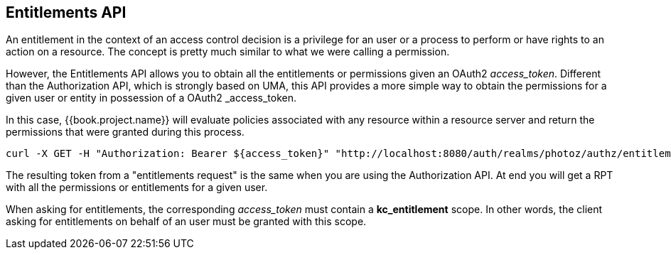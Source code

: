 == Entitlements API

An entitlement in the context of an access control decision is a privilege for an user or a process to
perform or have rights to an action on a resource. The concept is pretty much similar to what we were calling a permission.

However, the Entitlements API allows you to obtain all the entitlements or permissions given an OAuth2 _access_token_. Different
than the Authorization API, which is strongly based on UMA, this API provides a more simple way to obtain the permissions for a given user
or entity in possession of a OAuth2 _access_token.

In this case, {{book.project.name}} will evaluate policies associated with any resource within a resource server and return the permissions that were granted during this process.

```bash
curl -X GET -H "Authorization: Bearer ${access_token}" "http://localhost:8080/auth/realms/photoz/authz/entitlement?resourceServerId=photoz-restful-api"
```

The resulting token from a "entitlements request" is the same when you are using the Authorization API. At end you will get a RPT with all the permissions
or entitlements for a given user.

When asking for entitlements, the corresponding _access_token_ must contain a *kc_entitlement* scope. In other words, the client asking for
entitlements on behalf of an user must be granted with this scope.